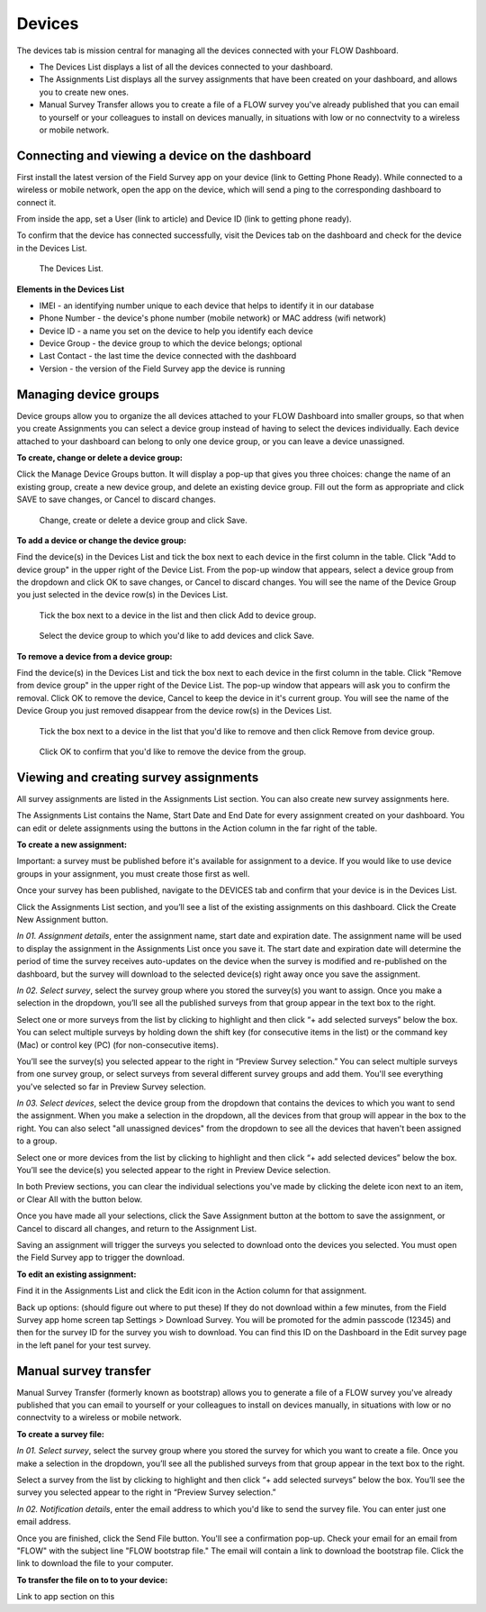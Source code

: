 Devices
=======

The devices tab is mission central for managing all the devices connected with your FLOW Dashboard. 

* The Devices List displays a list of all the devices connected to your dashboard.
* The Assignments List displays all the survey assignments that have been created on your dashboard, and allows you to create new ones.
* Manual Survey Transfer allows you to create a file of a FLOW survey you've already published that you can email to yourself or your colleagues to install on devices manually, in situations with low or no connectvity to a wireless or mobile network.

Connecting and viewing a device on the dashboard
------------------------------------------------

First install the latest version of the Field Survey app on your device (link to Getting Phone Ready). While connected to a wireless or mobile network, open the app on the device, which will send a ping to the corresponding dashboard to connect it.

From inside the app, set a User (link to article) and Device ID (link to getting phone ready).

To confirm that the device has connected successfully, visit the Devices tab on the dashboard and check for the device in the Devices List.

 .. figure:: img/3-devices_deviceslist.png
   :width: 600 px
   :alt: image of dashboard
   :align: center 

   The Devices List.

**Elements in the Devices List**

* IMEI - an identifying number unique to each device that helps to identify it in our database
* Phone Number - the device's phone number (mobile network) or MAC address (wifi network)
* Device ID - a name you set on the device to help you identify each device
* Device Group - the device group to which the device belongs; optional
* Last Contact - the last time the device connected with the dashboard
* Version - the version of the Field Survey app the device is running

Managing device groups
----------------------
Device groups allow you to organize the all devices attached to your FLOW Dashboard into smaller groups, so that when you create Assignments you can select a device group instead of having to select the devices individually. Each device attached to your dashboard can belong to only one device group, or you can leave a device unassigned.

**To create, change or delete a device group:**

Click the Manage Device Groups button. It will display a pop-up that gives you three choices: change the name of an existing group, create a new device group, and delete an existing device group. Fill out the form as appropriate and click SAVE to save changes, or Cancel to discard changes.

 .. figure:: img/3-devices_managedevices_pop.png
   :width: 600 px
   :alt: image of dashboard
   :align: center 

   Change, create or delete a device group and click Save.

**To add a device or change the device group:**

Find the device(s) in the Devices List and tick the box next to each device in the first column in the table. Click "Add to device group" in the upper right of the Device List. From the pop-up window that appears, select a device group from the dropdown and click OK to save changes, or Cancel to discard changes. You will see the name of the Device Group you just selected in the device row(s) in the Devices List.

 .. figure:: img/3-devices_addtogroup_button.png
   :width: 600 px
   :alt: image of dashboard
   :align: center 

   Tick the box next to a device in the list and then click Add to device group.

 .. figure:: img/3-devices_addtogroup_pop.png
   :width: 600 px
   :alt: image of dashboard
   :align: center 

   Select the device group to which you'd like to add devices and click Save.

**To remove a device from a device group:**

Find the device(s) in the Devices List and tick the box next to each device in the first column in the table. Click "Remove from device group" in the upper right of the Device List. The pop-up window that appears will ask you to confirm the removal. Click OK to remove the device, Cancel to keep the device in it's current group. You will see the name of the Device Group you just removed disappear from the device row(s) in the Devices List.

 .. figure:: img/3-devices_removefromgroup_button.png
   :width: 600 px
   :alt: image of dashboard
   :align: center 

   Tick the box next to a device in the list that you'd like to remove and then click Remove from device group.

 .. figure:: img/3-devices_removefromgroup_pop.png
   :width: 600 px
   :alt: image of dashboard
   :align: center 

   Click OK to confirm that you'd like to remove the device from the group.


Viewing and creating survey assignments
---------------------------------------

All survey assignments are listed in the Assignments List section. You can also create new survey assignments here.

The Assignments List contains the Name, Start Date and End Date for every assignment created on your dashboard. You can edit or delete  assignments using the buttons in the Action column in the far right of the table.

**To create a new assignment:**

Important: a survey must be published before it's available for assignment to a device. If you would like to use device groups in your assignment, you must create those first as well.

Once your survey has been published, navigate to the DEVICES tab and confirm that your device is in the Devices List.

Click the Assignments List section, and you’ll see a list of the existing assignments on this dashboard. Click the Create New Assignment button.

*In 01. Assignment details*, enter the assignment name, start date and expiration date. The assignment name will be used to display the assignment in the Assignments List once you save it. The start date and expiration date will determine the period of time the survey receives auto-updates on the device when the survey is modified and re-published on the dashboard, but the survey will download to the selected device(s) right away once you save the assignment.

*In 02. Select survey*, select the survey group where you stored the survey(s) you want to assign. Once you make a selection in the dropdown, you’ll see all the published surveys from that group appear in the text box to the right. 

Select one or more surveys from the list by clicking to highlight and then click “+ add selected surveys” below the box. You can select multiple surveys by holding down the shift key (for consecutive items in the list) or the command key (Mac) or control key (PC) (for non-consecutive items).

You’ll see the survey(s) you selected appear to the right in “Preview Survey selection.” You can select multiple surveys from one survey group, or select surveys from several different survey groups and add them. You'll see everything you've selected so far in Preview Survey selection.

*In 03. Select devices*, select the device group from the dropdown that contains the devices to which you want to send the assignment. When you make a selection in the dropdown, all the devices from that group will appear in the box to the right. You can also select "all unassigned devices" from the dropdown to see all the devices that haven't been assigned to a group. 

Select one or more devices from the list by clicking to highlight and then click “+ add selected devices” below the box. You’ll see the device(s) you selected appear to the right in Preview Device selection.

In both Preview sections, you can clear the individual selections you've made by clicking the delete icon next to an item, or Clear All with the button below.

Once you have made all your selections, click the Save Assignment button at the bottom to save the assignment, or Cancel to discard all changes, and return to the Assignment List. 

Saving an assignment will trigger the surveys you selected to download onto the devices you selected. You must open the Field Survey app to trigger the download. 

**To edit an existing assignment:**

Find it in the Assignments List and click the Edit icon in the Action column for that assignment.

Back up options: (should figure out where to put these)
If they do not download within a few minutes, from the Field Survey app home screen tap Settings > Download Survey. You will be promoted for the admin passcode (12345) and then for the survey ID for the survey you wish to download. You can find this ID on the Dashboard in the Edit survey page in the left panel for your test survey.


Manual survey transfer
----------------------

Manual Survey Transfer (formerly known as bootstrap) allows you to generate a file of a FLOW survey you've already published that you can email to yourself or your colleagues to install on devices manually, in situations with low or no connectvity to a wireless or mobile network.

**To create a survey file:**

*In 01. Select survey*, select the survey group where you stored the survey for which you want to create a file. Once you make a selection in the dropdown, you’ll see all the published surveys from that group appear in the text box to the right. 

Select a survey from the list by clicking to highlight and then click “+ add selected surveys” below the box. You’ll see the survey you selected appear to the right in “Preview Survey selection.”

*In 02. Notification details*, enter the email address to which you'd like to send the survey file. You can enter just one email address. 

Once you are finished, click the Send File button. You'll see a confirmation pop-up. Check your email for an email from "FLOW" with the subject line "FLOW bootstrap file." The email will contain a link to download the bootstrap file. Click the link to download the file to your computer.

**To transfer the file on to to your device:**

Link to app section on this


